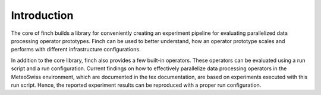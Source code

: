 Introduction
============

The core of finch builds a library for conveniently creating an experiment pipeline for evaluating parallelized data processing operator prototypes.
Finch can be used to better understand, how an operator prototype scales and performs with different infrastructure configurations.

In addition to the core library, finch also provides a few built-in operators.
These operators can be evaluated using a run script and a run configuration.
Current findings on how to effectively parallelize data processing operators in the MeteoSwiss environment, which are documented in the tex documentation, are based on experiments executed with this run script.
Hence, the reported experiment results can be reproduced with a proper run configuration.